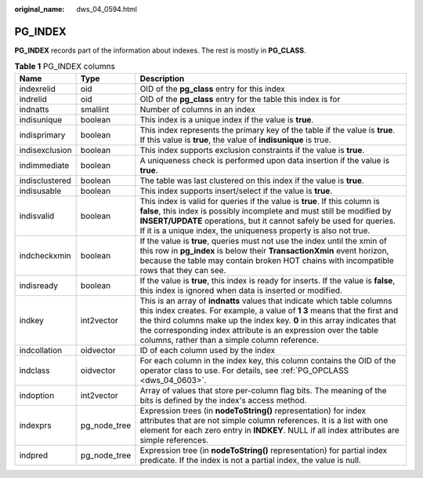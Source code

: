 :original_name: dws_04_0594.html

.. _dws_04_0594:

PG_INDEX
========

**PG_INDEX** records part of the information about indexes. The rest is mostly in **PG_CLASS**.

.. table:: **Table 1** PG_INDEX columns

   +----------------+--------------+------------------------------------------------------------------------------------------------------------------------------------------------------------------------------------------------------------------------------------------------------------------------------------------------------------------------------------------------------+
   | Name           | Type         | Description                                                                                                                                                                                                                                                                                                                                          |
   +================+==============+======================================================================================================================================================================================================================================================================================================================================================+
   | indexrelid     | oid          | OID of the **pg_class** entry for this index                                                                                                                                                                                                                                                                                                         |
   +----------------+--------------+------------------------------------------------------------------------------------------------------------------------------------------------------------------------------------------------------------------------------------------------------------------------------------------------------------------------------------------------------+
   | indrelid       | oid          | OID of the **pg_class** entry for the table this index is for                                                                                                                                                                                                                                                                                        |
   +----------------+--------------+------------------------------------------------------------------------------------------------------------------------------------------------------------------------------------------------------------------------------------------------------------------------------------------------------------------------------------------------------+
   | indnatts       | smallint     | Number of columns in an index                                                                                                                                                                                                                                                                                                                        |
   +----------------+--------------+------------------------------------------------------------------------------------------------------------------------------------------------------------------------------------------------------------------------------------------------------------------------------------------------------------------------------------------------------+
   | indisunique    | boolean      | This index is a unique index if the value is **true**.                                                                                                                                                                                                                                                                                               |
   +----------------+--------------+------------------------------------------------------------------------------------------------------------------------------------------------------------------------------------------------------------------------------------------------------------------------------------------------------------------------------------------------------+
   | indisprimary   | boolean      | This index represents the primary key of the table if the value is **true**. If this value is **true**, the value of **indisunique** is true.                                                                                                                                                                                                        |
   +----------------+--------------+------------------------------------------------------------------------------------------------------------------------------------------------------------------------------------------------------------------------------------------------------------------------------------------------------------------------------------------------------+
   | indisexclusion | boolean      | This index supports exclusion constraints if the value is **true**.                                                                                                                                                                                                                                                                                  |
   +----------------+--------------+------------------------------------------------------------------------------------------------------------------------------------------------------------------------------------------------------------------------------------------------------------------------------------------------------------------------------------------------------+
   | indimmediate   | boolean      | A uniqueness check is performed upon data insertion if the value is **true**.                                                                                                                                                                                                                                                                        |
   +----------------+--------------+------------------------------------------------------------------------------------------------------------------------------------------------------------------------------------------------------------------------------------------------------------------------------------------------------------------------------------------------------+
   | indisclustered | boolean      | The table was last clustered on this index if the value is **true**.                                                                                                                                                                                                                                                                                 |
   +----------------+--------------+------------------------------------------------------------------------------------------------------------------------------------------------------------------------------------------------------------------------------------------------------------------------------------------------------------------------------------------------------+
   | indisusable    | boolean      | This index supports insert/select if the value is **true**.                                                                                                                                                                                                                                                                                          |
   +----------------+--------------+------------------------------------------------------------------------------------------------------------------------------------------------------------------------------------------------------------------------------------------------------------------------------------------------------------------------------------------------------+
   | indisvalid     | boolean      | This index is valid for queries if the value is **true**. If this column is **false**, this index is possibly incomplete and must still be modified by **INSERT/UPDATE** operations, but it cannot safely be used for queries. If it is a unique index, the uniqueness property is also not true.                                                    |
   +----------------+--------------+------------------------------------------------------------------------------------------------------------------------------------------------------------------------------------------------------------------------------------------------------------------------------------------------------------------------------------------------------+
   | indcheckxmin   | boolean      | If the value is **true**, queries must not use the index until the xmin of this row in **pg_index** is below their **TransactionXmin** event horizon, because the table may contain broken HOT chains with incompatible rows that they can see.                                                                                                      |
   +----------------+--------------+------------------------------------------------------------------------------------------------------------------------------------------------------------------------------------------------------------------------------------------------------------------------------------------------------------------------------------------------------+
   | indisready     | boolean      | If the value is **true**, this index is ready for inserts. If the value is **false**, this index is ignored when data is inserted or modified.                                                                                                                                                                                                       |
   +----------------+--------------+------------------------------------------------------------------------------------------------------------------------------------------------------------------------------------------------------------------------------------------------------------------------------------------------------------------------------------------------------+
   | indkey         | int2vector   | This is an array of **indnatts** values that indicate which table columns this index creates. For example, a value of **1 3** means that the first and the third columns make up the index key. **0** in this array indicates that the corresponding index attribute is an expression over the table columns, rather than a simple column reference. |
   +----------------+--------------+------------------------------------------------------------------------------------------------------------------------------------------------------------------------------------------------------------------------------------------------------------------------------------------------------------------------------------------------------+
   | indcollation   | oidvector    | ID of each column used by the index                                                                                                                                                                                                                                                                                                                  |
   +----------------+--------------+------------------------------------------------------------------------------------------------------------------------------------------------------------------------------------------------------------------------------------------------------------------------------------------------------------------------------------------------------+
   | indclass       | oidvector    | For each column in the index key, this column contains the OID of the operator class to use. For details, see :ref:`PG_OPCLASS <dws_04_0603>`.                                                                                                                                                                                                       |
   +----------------+--------------+------------------------------------------------------------------------------------------------------------------------------------------------------------------------------------------------------------------------------------------------------------------------------------------------------------------------------------------------------+
   | indoption      | int2vector   | Array of values that store per-column flag bits. The meaning of the bits is defined by the index's access method.                                                                                                                                                                                                                                    |
   +----------------+--------------+------------------------------------------------------------------------------------------------------------------------------------------------------------------------------------------------------------------------------------------------------------------------------------------------------------------------------------------------------+
   | indexprs       | pg_node_tree | Expression trees (in **nodeToString()** representation) for index attributes that are not simple column references. It is a list with one element for each zero entry in **INDKEY**. NULL if all index attributes are simple references.                                                                                                             |
   +----------------+--------------+------------------------------------------------------------------------------------------------------------------------------------------------------------------------------------------------------------------------------------------------------------------------------------------------------------------------------------------------------+
   | indpred        | pg_node_tree | Expression tree (in **nodeToString()** representation) for partial index predicate. If the index is not a partial index, the value is null.                                                                                                                                                                                                          |
   +----------------+--------------+------------------------------------------------------------------------------------------------------------------------------------------------------------------------------------------------------------------------------------------------------------------------------------------------------------------------------------------------------+
